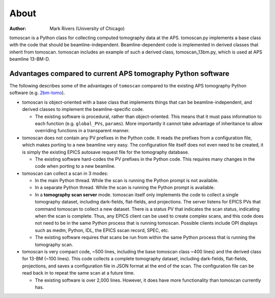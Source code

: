 =====
About
=====

:author: Mark Rivers (University of Chicago)

.. _2bm-tomo: https://github.com/xray-imaging/2bm-tomo

tomoscan is a Python class for collecting computed tomography data at the APS. 
tomoscan.py implements a base class with the code that should be beamline-independent.  
Beamline-dependent code is implemented in derived classes that inherit from tomoscan.
tomoscan includes an example of such a derived class, tomoscan_13bm.py, which is 
used at APS beamline 13-BM-D.


Advantages compared to current APS tomography Python software
=============================================================

The following describes some of the advantages of ``tomoscan`` compared to the existing 
APS tomography Python software (e.g. `2bm-tomo`_).

- tomoscan is object-oriented with a base class that implements things that
  can be beamline-independent, and derived classes to implement the beamline-specific
  code.

  - The existing software is procedural, rather than object-oriented.  This means that it
    must pass information to each function (e.g. ``global_PVs``, ``params``).
    More importantly it cannot take advantage of inheritance to allow overriding
    functions in a transparent manner.

- tomoscan does not contain any PV prefixes in the Python code.  It reads the prefixes
  from a configuration file, which makes porting to a new beamline very easy.
  The configuration file itself does not even need to be created, it is simply
  the existing EPICS autosave request file for the tomography database.

  - The existing software hard-codes the PV prefixes in the Python code. This
    requires many changes in the code when porting to a new beamline.

- tomoscan can collect a scan in 3 modes:

  - In the main Python thread.  While the scan is running the Python prompt is not available.
  - In a separate Python thread.  While the scan is running the Python prompt is available.
  - In a **tomography scan server** mode.  tomoscan itself only implements the code
    to collect a single tomography dataset, including dark-fields, flat-fields, and projections.
    The server listens for EPICS PVs that command tomoscan to collect a new dataset.
    There is a status PV that indicates the scan status, indicating when the scan is complete.
    Thus, any EPICS client can be used to create complex scans, and this code does not need to be
    in the same Python process that is running tomoscan.  Possible clients include OPI displays
    such as medm, Python, IDL, the EPICS sscan record, SPEC, etc.

  - The existing software requires that scans be run from within the same Python process that is running
    the tomography scan.

- tomoscan is very compact code,  ~500 lines, including the base tomoscan class ~400 lines) 
  and the derived class for 13-BM (~100 lines).  
  This code collects a complete tomography dataset, including dark-fields, flat-fields, projections, 
  and saves a configuration file in JSON format at the end of the scan.
  The configuration file can be read back in to repeat the same scan at a future time.

  - The existing software is over 2,000 lines.  However, it does have more functionality than tomoscan
    currently has. 
